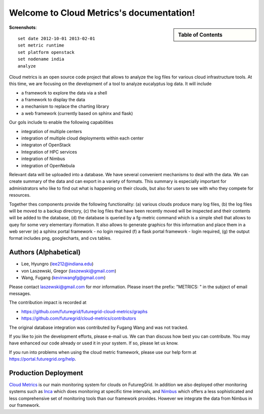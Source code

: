 **********************************************************************
Welcome to Cloud Metrics's documentation!
**********************************************************************

.. sidebar:: Table of Contents

    .. toctree::
       :maxdepth: 5

       manual
       metrics
       examples
       developer
       repository
       ubmod
       lighttpd

..
       modules

**Screenshots**::
 
 set date 2012-10-01 2013-02-01
 set metric runtime
 set platform openstack
 set nodename india
 analyze

.. raw:: html

   <table>
   <tr>
   <td> 
   <img src="_static/examples/daily_active_user_count.png"/>
   </td>
   <td>
   <img src="_static/examples/vms_count_by_project.png"/>
   </td>
   </tr>
   </table>

Cloud metrics is an open source code project that allows to analyze
the log files for various cloud infrastructure tools. At this time, we
are focusing on the development of a tool to analyze eucalyptus log
data. It will include

* a framework to explore the data via a shell 
* a framework to display the data
* a mechanism to replace the charting library
* a web framework (currently based on sphinx and flask)

Our gols include to enable the following capabilities

* integration of multiple centers
* integration of multiple cloud deployments within each center
* integraton of OpenStack
* Integration of HPC services
* integration of Nimbus
* integration of OpenNebula

Relevant data will be uploaded into a
database.  We have several convenient mechanisms to deal with the
data.  We can create summary of the data and can export in a variety
of formats. This summary is especially important for administrators
who like to find out what is happening on their clouds, but also for
users to see with who they compete for resources. 

..
  Figure 1 provides an overview of the main components that
  are communication as part of the clout metric framework.


Together thes components provide the following functionality: (a) various clouds produce
many log files, (b) the log files will be moved to a backup directory,
(c) the log files that have been recently moved will be inspected and
their contents will be added to the database, (d) the database is
queried by a fg-metric command which is a simple shell that allows to
quey for some very elementary iformation. It also allows to generate
graphics for this information and place them in a web server (e) a
sphinx portal framework - no login required (f) a flask portal
framework - login required, (g) the output format
includes png, googlecharts, and cvs tables.  


.. 
   We are also collaborating with the TAS project that developd
   XDMod. Once this project has open sourced their code we intend to
   leverage from their user interface. However, at this time the
   metics we collect are not yet integrated. Hence we can not yet use
   XDMod. We anticipate that modifications to XDMod will be conducted
   over the next year to accomplish this goal.


Authors (Alphabetical)
--------------------------------------

* Lee, Hyungro (lee212@indiana.edu)   
* von Laszewski, Gregor (laszewski@gmail.com)
* Wang, Fugang (kevinwangfg@gmail.com)

Please contact laszewski@gmail.com for mor information. Please insert
the prefix: "METRICS: " in the subject of email messages.

The contribution impact is recorded at

* https://github.com/futuregrid/futuregrid-cloud-metrics/graphs
* https://github.com/futuregrid/cloud-metrics/contributors

The original database integration was contributed by Fugang Wang and
was not tracked.

If you like to join the development efforts, please e-mail us. We can
than discuss how best you can contribute. You may have enhanced our
code already or used it in your system. If so, please let us know.

If you run into problems when using the cloud metric framework, please use our 
help form at `https://portal.futuregrid.org/help <https://portal.futuregrid.org/help>`_.


Production Deployment
----------------------

`Cloud Metrics <https://portal.futuregrid.org/metrics>`_ is our main
monitoring system for clouds on FuturegGrid. In addition we also
deployed other monitoring systems such as `Inca <https://portal.futuregrid.org/monitoring/cloud>`_ which does
monitoring at specific time intervals, and `Nimbus
<http://inca.futuregrid.org/nimbus-stats/>`_ which offers a less
sophisticated and less comprehensive set of monitoring tools than our
framework provides. However we integrate the data from Nimbus in our
framework.

..
     default_fontsize = 20;

.. 
   WE DO NOT DISLAY IMAGE WE WILL USE PPT
   blockdiag::

      blockdiag {
	 default_node_color = lightyellow;
	 default_shape = roundedbox;
	 user_a [shape = actor];
	 user_b [shape = actor];
	 user_c [shape = actor];
	 Database [shape = flowchart.database];
	 Backup [shape = flowchart.database];

	  "Log OpenStack" -> Backup;
	  "Log Eucalyptus" -> Backup; 
	  "Log Nimbus" ->  Backup;
	  Backup -> Database;

	  Database <-> "Shell";
	  Database <-> "Sphinx Portal";
	  Database <-> "Flask Portal";

	  "Sphinx Portal" -> user_a
	  "Flask Portal" -> user_b
	  "Shell" -> user_c
       }

    **Figure 1:** cloud metrics components. 
    
    
..    Indices and tables
..    ==================
..    * :ref:`genindex`
..    * :ref:`modindex`
..    * :ref:`search`

